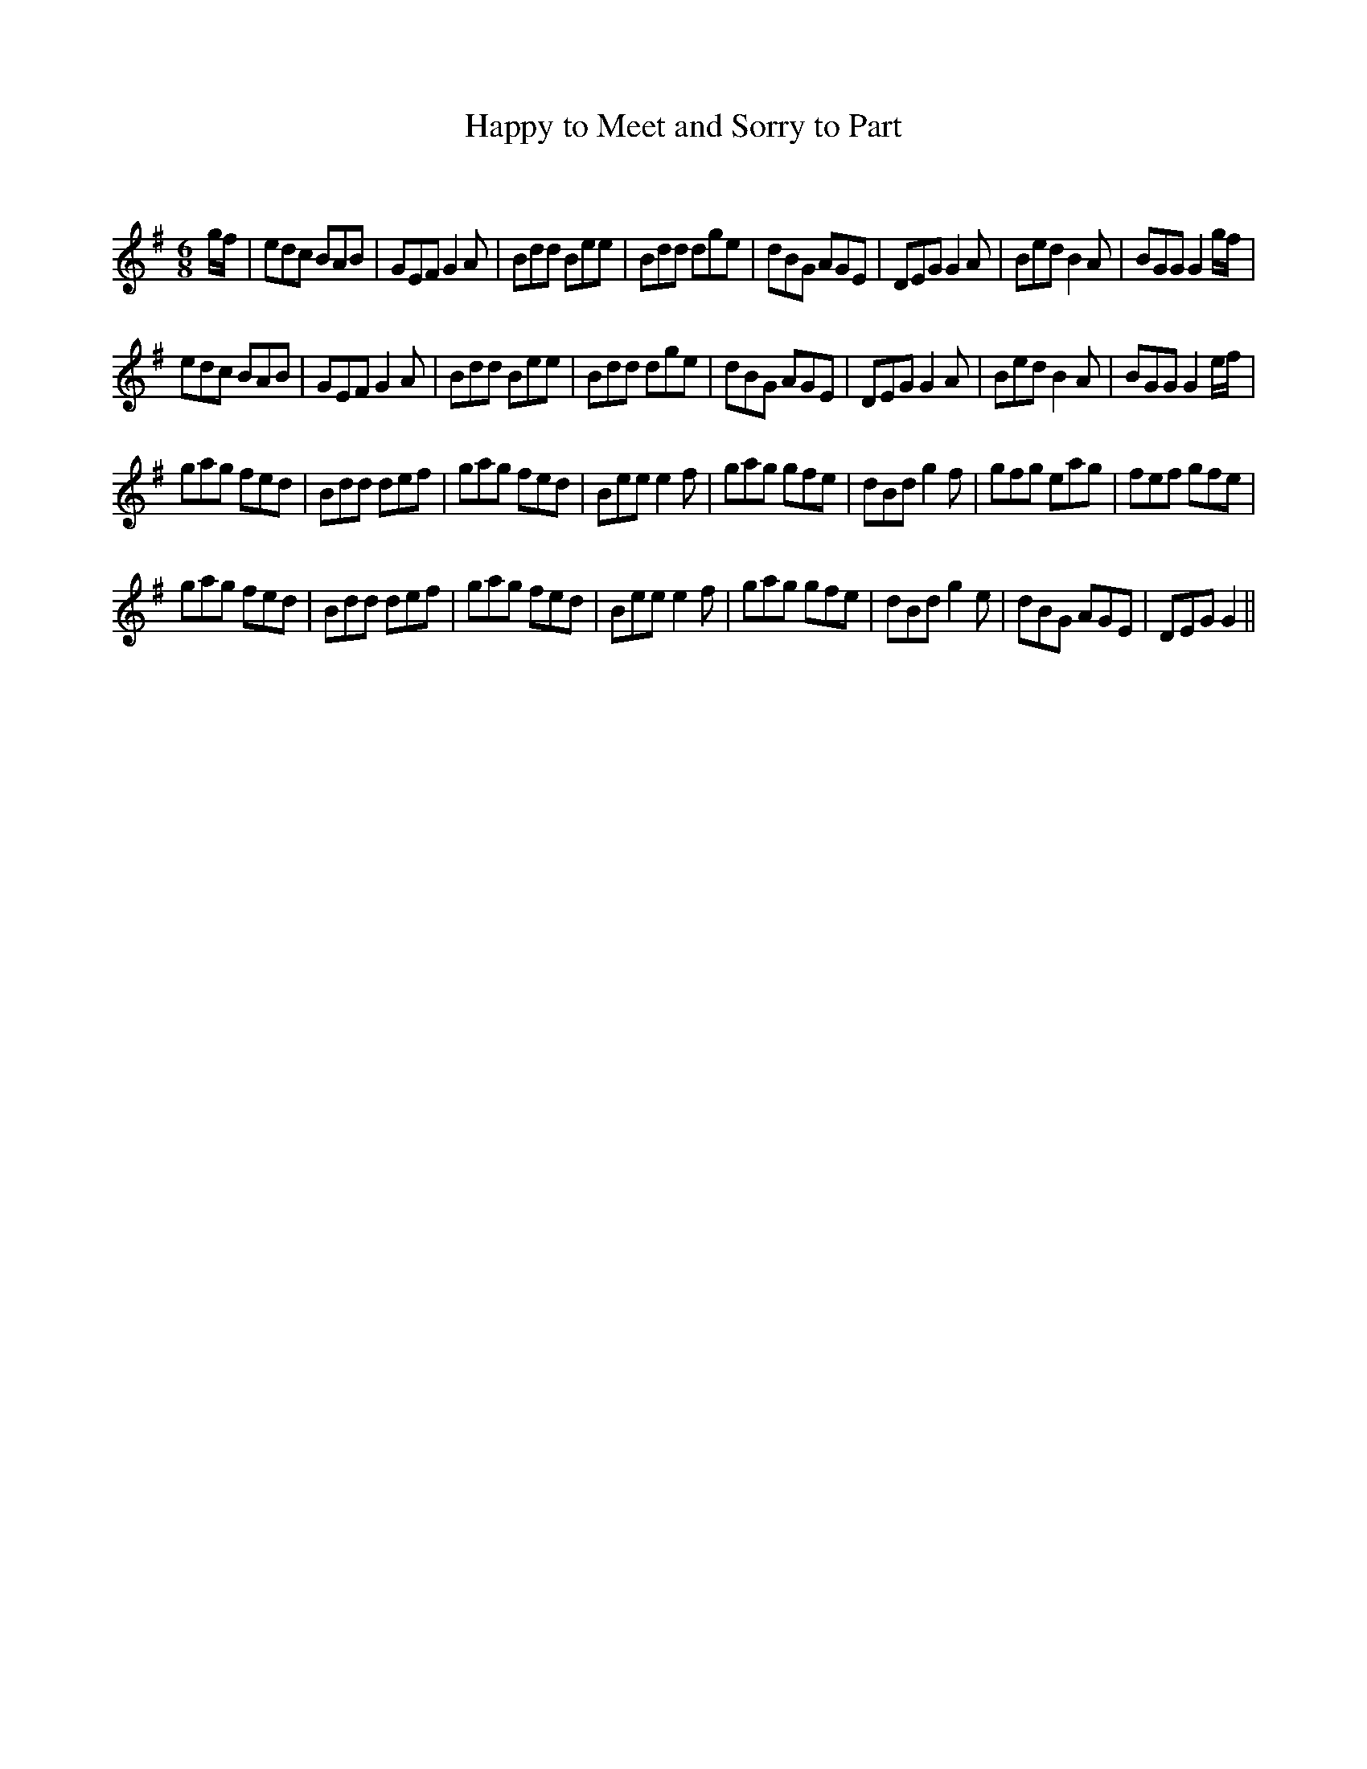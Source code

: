 X:1
T: Happy to Meet and Sorry to Part
C:
R:Jig
Q:180
K:G
M:6/8
L:1/16
gf|e2d2c2 B2A2B2|G2E2F2 G4A2|B2d2d2 B2e2e2|B2d2d2 d2g2e2|d2B2G2 A2G2E2|D2E2G2 G4A2|B2e2d2 B4A2|B2G2G2 G4gf|
e2d2c2 B2A2B2|G2E2F2 G4A2|B2d2d2 B2e2e2|B2d2d2 d2g2e2|d2B2G2 A2G2E2|D2E2G2 G4A2|B2e2d2 B4A2|B2G2G2 G4ef|
g2a2g2 f2e2d2|B2d2d2 d2e2f2|g2a2g2 f2e2d2|B2e2e2 e4f2|g2a2g2 g2f2e2|d2B2d2 g4f2|g2f2g2 e2a2g2|f2e2f2 g2f2e2|
g2a2g2 f2e2d2|B2d2d2 d2e2f2|g2a2g2 f2e2d2|B2e2e2 e4f2|g2a2g2 g2f2e2|d2B2d2 g4e2|d2B2G2 A2G2E2|D2E2G2 G4||
